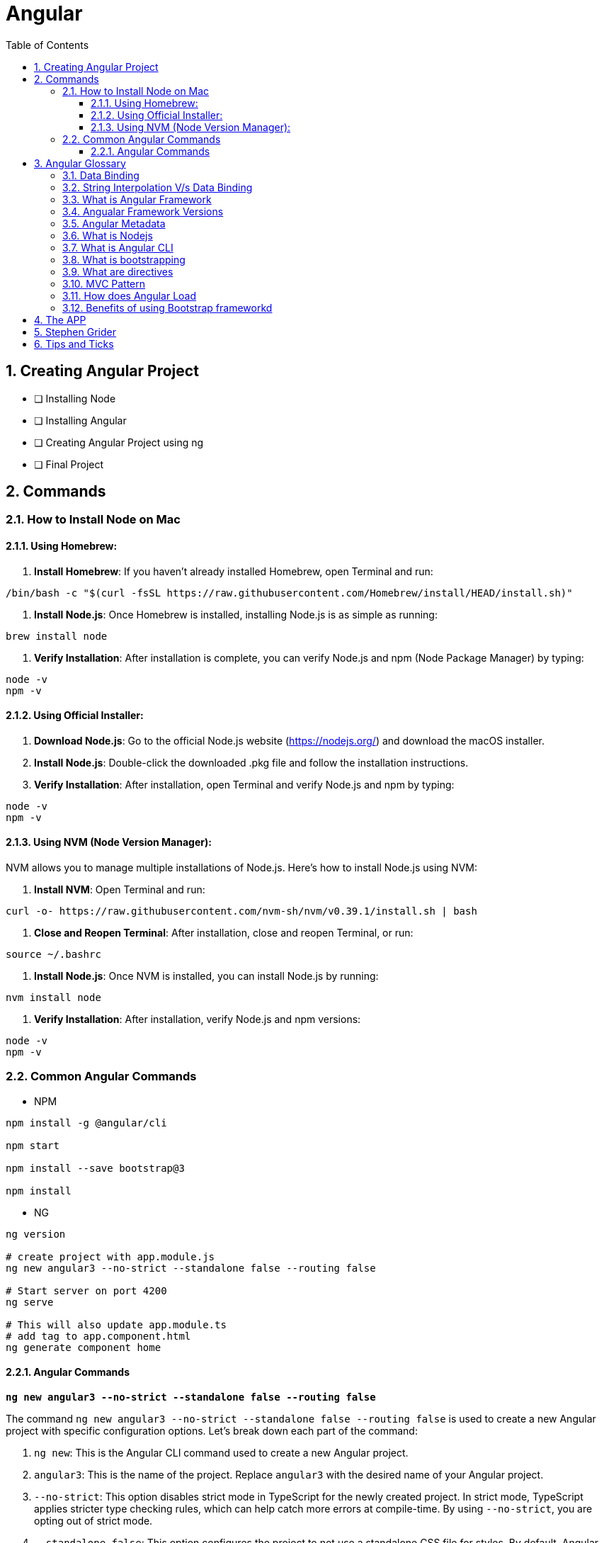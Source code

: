 = Angular
:toc: right
:toclevels: 5
:sectnums:


== Creating Angular Project

* [ ] Installing Node
* [ ] Installing Angular
* [ ] Creating Angular Project using ng
* [ ] Final Project


== Commands

=== How to Install Node on Mac

==== Using Homebrew:

1. **Install Homebrew**: If you haven't already installed Homebrew, open Terminal and run:
```
/bin/bash -c "$(curl -fsSL https://raw.githubusercontent.com/Homebrew/install/HEAD/install.sh)"
```

2. **Install Node.js**: Once Homebrew is installed, installing Node.js is as simple as running:
```
brew install node
```

3. **Verify Installation**: After installation is complete, you can verify Node.js and npm (Node Package Manager) by typing:
```
node -v
npm -v
```

==== Using Official Installer:

1. **Download Node.js**: Go to the official Node.js website (https://nodejs.org/) and download the macOS installer.

2. **Install Node.js**: Double-click the downloaded .pkg file and follow the installation instructions.

3. **Verify Installation**: After installation, open Terminal and verify Node.js and npm by typing:
```
node -v
npm -v
```

==== Using NVM (Node Version Manager):

NVM allows you to manage multiple installations of Node.js. Here's how to install Node.js using NVM:

1. **Install NVM**: Open Terminal and run:
```
curl -o- https://raw.githubusercontent.com/nvm-sh/nvm/v0.39.1/install.sh | bash
```

2. **Close and Reopen Terminal**: After installation, close and reopen Terminal, or run:
```
source ~/.bashrc
```

3. **Install Node.js**: Once NVM is installed, you can install Node.js by running:
```
nvm install node
```

4. **Verify Installation**: After installation, verify Node.js and npm versions:
```
node -v
npm -v
```

=== Common Angular Commands

* NPM

----
npm install -g @angular/cli

npm start

npm install --save bootstrap@3

npm install
----

* NG

----
ng version

# create project with app.module.js
ng new angular3 --no-strict --standalone false --routing false

# Start server on port 4200
ng serve

# This will also update app.module.ts
# add tag to app.component.html
ng generate component home
----

################################################################################

==== Angular Commands

`*ng new angular3 --no-strict --standalone false --routing false*`

The command `ng new angular3 --no-strict --standalone false --routing false` is used to create a new Angular project with specific configuration options. Let's break down each part of the command:

1. `ng new`: This is the Angular CLI command used to create a new Angular project.

2. `angular3`: This is the name of the project. Replace `angular3` with the desired name of your Angular project.

3. `--no-strict`: This option disables strict mode in TypeScript for the newly created project. In strict mode, TypeScript applies stricter type checking rules, which can help catch more errors at compile-time. By using `--no-strict`, you are opting out of strict mode.

4. `--standalone false`: This option configures the project to not use a standalone CSS file for styles. By default, Angular CLI creates a standalone CSS file (`styles.css`) where global styles can be added. Setting `--standalone false` means that the project will use component-specific styles instead of a standalone CSS file.

5. `--routing false`: This option disables routing in the newly created project. Angular applications typically use the Angular Router module for managing navigation and routing between different views or components. By setting `--routing false`, you are opting out of using routing in your project. If you do not need routing functionality in your application, this option can help reduce the complexity of the initial project setup.

Overall, the command `ng new angular3 --no-strict --standalone false --routing false` creates a new Angular project named `angular3` with the specified configuration options: disabling strict mode, not using a standalone CSS file for styles, and disabling routing functionality.
Overall, the command `ng new angular3 --no-strict --standalone false --routing false` creates a new Angular project named `angular3` with the specified configuration options: disabling strict mode, not using a standalone CSS file for styles, and disabling routing functionality.


################################################################################


== Angular Glossary

=== Data Binding

image::img/data.png[]

################################################################################

=== String Interpolation V/s Data Binding

.JS and HTML
[source,javascript]
----
import { Component } from '@angular/core';

@Component({
  selector: 'app-servers',
  templateUrl: './servers.component.html',
  styleUrl: './servers.component.css'
})
export class ServersComponent {

  isButtonDisable:boolean = false;
  greet:string = "Hi There. I am from Component";
  textValue:string='';

  fromComponentToHtml(){
      return "fromComponentToHtml Message";
  }

  onButtonClick(){
    this.greet = "Hi There. Button is clicked";
    this.isButtonDisable = !this.isButtonDisable;
  }

  typingInText(e: Event){
    console.log(e);
    this.textValue = (<HTMLInputElement>e.target).value;
  }
}


//---------------------------------

<H1>String Interpolation!!!</H1>
<p>Well Done:: {{ fromComponentToHtml() }}</p>
<p>Eye Opener:: {{ greet }}</p>
<hr/>

<input (input)="typingInText($event)" type="text"/>
<br/>
<label>{{textValue}}</label>

<hr/>
<button [disabled]="isButtonDisable" (click)="onButtonClick()">Click Me</button>
----

################################################################################

=== What is Angular Framework

Angular is a popular open-source front-end web application framework maintained by Google. It is used for building dynamic single-page web applications (SPAs) and provides a comprehensive solution for structuring, building, and deploying web apps.

Here are some key features of Angular:

1. **Component-based architecture**: Angular applications are built using components, which are reusable and encapsulate both the UI and logic of a specific part of the application.

2. **Two-way data binding**: Angular facilitates automatic synchronization of data between the model (business logic) and the view (UI), allowing changes in one to be reflected in the other without the need for manual intervention.

3. **Directives**: Angular comes with a set of built-in directives like ngFor, ngIf, ngSwitch, etc., which extend HTML with additional functionality and allow developers to create dynamic views.

4. **Dependency Injection (DI)**: Angular has a powerful DI system that helps manage dependencies between different components, making the code more modular, reusable, and easier to test.

5. **Routing**: Angular's built-in router allows developers to build single-page applications with multiple views and navigate between them without a full page reload.

6. **HTTP Client**: Angular provides a built-in HTTP client module to make HTTP requests to a server, simplifying the process of fetching and sending data to backend services.

7. **Forms**: Angular offers both template-driven and reactive forms for handling user input and validation in web applications.

8. **Testing**: Angular applications can be easily tested using tools like Jasmine and Karma, which are supported out of the box.

Angular has undergone several major updates since its initial release, with AngularJS being the first version followed by Angular 2, Angular 4, and so forth. The latest version as of my last update is Angular 13, but there might be newer versions since then.


################################################################################

----
import { Component } from '@angular/core';

@Component({
  selector: 'app-example',
  template: '<p>This is an example component with multiple inline styles.</p>',
  styles: ['p { color: blue; }', 'span { font-weight: bold; }']
})
export class ExampleComponent { }
----

=== Angualar Framework Versions

Sure, here's a brief overview of the major releases of Angular:

1. **AngularJS (1.x)**:
- AngularJS, often referred to as Angular 1, was the first version of the Angular framework.
- It introduced concepts like two-way data binding and directives to build dynamic web applications.
- AngularJS was released in 2010 and gained significant popularity in the following years.

2. **Angular 2+**:
- Angular 2 was a complete rewrite of AngularJS and introduced many architectural changes.
- Released in September 2016, Angular 2 brought improved performance, modularity, and features like a component-based architecture.
- Subsequent versions, such as Angular 4, Angular 5, and so on, introduced incremental improvements and features while maintaining backward compatibility.
- Angular 4 was released shortly after Angular 2 and introduced improvements in size reduction and compilation.
- Angular 5 brought improvements in build optimization, HttpClient, and other features.
- Angular 6 introduced the Angular CLI, Angular Elements, and improved tooling.
- Angular 7 focused on performance improvements, CLI prompts, and Angular Material updates.
- Angular 8 introduced features like differential loading, lazy loading of routes, and the Ivy rendering engine (still in preview).
- Angular 9 saw improvements in performance and the introduction of Ivy as the default rendering engine.
- Angular 10 focused on improvements to the Angular CLI, Angular Material, and Ivy.
- Angular 11 introduced features like stricter types and improved component test harnesses.
- Angular 12 brought improvements to the Angular CLI, strict mode by default, and updated dependencies.
- Angular 13 continued the trend of improving developer experience, performance, and tooling.

Each release of Angular brought enhancements, bug fixes, and new features, empowering developers to build robust and scalable web applications. The Angular team has maintained a regular release cadence, providing updates and improvements to the framework.

=== Angular Metadata

In Angular, component metadata is data that defines how a component should be processed, instantiated, and used by the framework. This metadata is typically provided via the `@Component()` decorator, which is applied to a TypeScript class representing the component.

Here are some common properties included in component metadata:

1. **Selector**: Specifies the CSS selector that identifies this component in a template. When the Angular compiler encounters this selector in a template, it knows to render the associated component.

2. **Template/TemplateUrl**: Specifies the inline template or the URL to an external template file for the component. This defines the structure of the component's view.


=== What is Nodejs

In simple terms, Node.js is a runtime environment that allows you to run JavaScript code on the server side. It's built on the Chrome V8 JavaScript engine, which is known for its speed and efficiency.

Node.js enables you to create web servers, build command-line tools, and perform various other server-side tasks using JavaScript. It's particularly popular for building web applications and APIs because it allows developers to use a single language (JavaScript) for both client-side and server-side development, which can simplify the development process and promote code reuse.

In essence, Node.js expands the capabilities of JavaScript beyond the web browser, making it possible to build full-stack applications entirely in JavaScript, from the front end to the back end.

=== What is Angular CLI

Angular CLI, short for Angular Command Line Interface, is a tool that helps you create, develop, and manage Angular applications more efficiently. It provides a set of commands that you can run in your terminal or command prompt to scaffold new Angular projects, generate components, services, modules, and more.

In simple terms, Angular CLI acts as a Swiss Army knife for Angular developers, automating repetitive tasks and providing a streamlined workflow for building Angular applications. With Angular CLI, you can quickly set up a new Angular project, generate code scaffolding, serve your application locally for development, and build optimized production-ready bundles for deployment.

It abstracts away much of the configuration and boilerplate code, allowing you to focus more on writing application logic and less on setting up build tools and project structure. Overall, Angular CLI is an essential tool for Angular developers to increase productivity and maintain consistency across projects.

=== What is bootstrapping

Angular bootstrapping is the process of initializing and starting an Angular application. It involves loading the root module of the application, compiling its components, and rendering the application's view.

=== What are directives

In simple terms, Angular directives are like special instructions that you can add to your HTML elements. These instructions tell Angular how to behave with those elements.

Here's a bit more detail:

1. **What they do**: Directives extend HTML with new behaviors or functionalities.

2. **How they work**: You add directives to your HTML elements using attributes. For example, you might have an attribute like `*ngIf` or `ngFor` in your HTML.

3. **Examples**:
- `*ngIf`: This directive is used to conditionally show or hide elements based on a condition. For instance, you might only want to display an element if a certain variable is true.
- `ngFor`: This directive is used to loop over a collection of items and generate HTML for each item. For example, you might want to display a list of items fetched from an array.

4. **Custom Directives**: Angular also allows you to create your own custom directives. These are like your own set of instructions that you can define and apply to your HTML elements. For example, you might create a directive that highlights certain elements when they are clicked.

Overall, directives are a powerful feature of Angular that allow you to make your HTML more dynamic and interactive by adding special behaviors or functionalities to your elements.

################################################################################

=== MVC Pattern

image::img/mvc.png[]

################################################################################

=== How does Angular Load

Angular applications are typically loaded and initialized in the following sequence:

1. **Index.html**: Angular applications typically start by loading an `index.html` file. This file serves as the entry point for the application and contains the basic HTML structure, including references to CSS stylesheets, JavaScript files, and the Angular application root component.

2. **Angular Application Root Component**: Angular applications are built around a root component. In the `index.html` file, there is usually a custom HTML element (e.g., `<app-root>`) that serves as the placeholder for the root component.

3. **Bootstrap Process**: Angular bootstraps the application by finding the root component specified in the `bootstrap` array of the Angular module (usually `AppModule`). This is typically done in the `main.ts` file using the `platformBrowserDynamic().bootstrapModule()` method.

4. **Module Loading**: Angular modules are loaded as needed. When the application is bootstrapped, Angular loads the root module (`AppModule`) and its dependencies. Additional feature modules may be lazily loaded as the user navigates to different routes.

5. **Component Initialization**: Angular initializes the root component and its child components. During initialization, Angular performs component instantiation, template compilation, and binding of data and events.

6. **Template Rendering**: Angular renders the application UI by compiling the templates of each component into executable JavaScript code. This process involves parsing the component templates, processing directives and bindings, and generating DOM elements.

7. **Change Detection**: Angular performs change detection to detect and propagate changes in the application state. This process involves checking for changes in component properties, detecting UI events, and updating the DOM accordingly.

8. **Event Handling and User Interaction**: Angular handles user interactions and events within the application. This includes responding to user input, triggering component methods, and updating the application state based on user actions.

9. **HTTP Requests and Data Retrieval**: Angular may perform HTTP requests to retrieve data from remote servers or APIs. This data is typically fetched asynchronously and then processed and displayed in the UI.

10. **Lifecycle Hooks**: Angular components may implement lifecycle hooks such as `ngOnInit`, `ngOnChanges`, `ngAfterViewInit`, etc., to perform initialization and cleanup tasks at specific stages of the component lifecycle.

Overall, Angular follows a modular and component-based architecture, where modules and components are loaded and initialized as needed, and the application UI is rendered dynamically based on the application state and user interactions.
Overall, Angular follows a modular and component-based architecture, where modules and components are loaded and initialized as needed, and the application UI is rendered dynamically based on the application state and user interactions.

################################################################################

=== Benefits of using Bootstrap frameworkd

Certainly! Here are some benefits of using the Bootstrap framework:

- **Responsive Design**: Bootstrap provides a responsive grid system and predefined classes for creating responsive layouts that adapt to various screen sizes and devices, ensuring a consistent user experience across different devices.

- **Consistent UI Components**: Bootstrap offers a wide range of reusable UI components such as buttons, forms, navigation bars, modal dialogs, and more. These components are styled and preconfigured to maintain a consistent look and feel throughout the application.

- **Customizable Themes**: Bootstrap allows developers to customize the appearance of their applications using built-in Sass variables and mixins, or by leveraging pre-built themes and templates available from the Bootstrap community.

- **Cross-browser Compatibility**: Bootstrap takes care of cross-browser compatibility issues by providing CSS styles and JavaScript plugins that work consistently across different web browsers, reducing the need for browser-specific fixes and optimizations.

- **Faster Development**: Bootstrap speeds up the development process by providing ready-to-use components and styles, allowing developers to focus more on application logic and less on design and layout concerns. It also offers a robust documentation and examples that help developers get started quickly.

- **Community Support**: Bootstrap has a large and active community of developers, designers, and contributors who continuously improve the framework, provide support, and share resources such as themes, templates, and plugins.

- **Accessibility**: Bootstrap includes features and practices to ensure accessibility, such as keyboard navigation support, ARIA attributes, and semantic HTML markup, making it easier to create accessible web applications that comply with accessibility standards.

- **Integration with Other Libraries**: Bootstrap can be easily integrated with other front-end libraries and frameworks such as jQuery, Angular, React, and Vue.js, allowing developers to leverage the benefits of Bootstrap alongside other tools and technologies in their projects.

- **Scalability**: Bootstrap is scalable and suitable for projects of any size, from small websites to large-scale web applications. Its modular structure and customizable components make it easy to scale and maintain applications as they grow over time.

Overall, Bootstrap provides a robust foundation for building modern, responsive, and visually appealing web applications with less effort and greater efficiency.

################################################################################


== The APP

image::img/app.png[]

== Stephen Grider

image::img/sg-files.png[]

##############################################################################

---
---

image::img/all-components.png[]

##############################################################################

---
---


image::img/all-components2.png[]

##############################################################################

---
---

image::img/sg-event.png[]

##############################################################################

---
---

image::img/directive.png[]

##############################################################################

---
---

image::img/cheat-sheet.png[]

##############################################################################

---
---

image::img/load-angular.png[]

##############################################################################

---
---

image::img/app-bootup.png[]


== Tips and Ticks

[source,javascript]
----
import { Component } from '@angular/core';


@Component({
  selector: 'app-root',
  template: '<app-servers></app-servers>',
  styleUrls: ['./app.component.css']
})
export class AppComponent {
  title = 'angular1';
}
----

################################################################################

*Inline HTML & CSS*

[source,javascript]
----
import { Component } from '@angular/core';

@Component({
  selector: 'app-inline-template',
  template: `
    <div>
      <h1>Hello, {{ name }}</h1>
      <p>This is an example of an inline template in Angular.</p>
    </div>
  `,
  styles: [`
    div {
      background-color: #f0f0f0;
      padding: 20px;
      border-radius: 5px;
      box-shadow: 0 2px 5px rgba(0, 0, 0, 0.1);
    }
    h1 {
      color: #333;
    }
    p {
      color: #666;
    }
  `]
})
export class InlineTemplateComponent {
  name: string = 'John Doe';
}
----